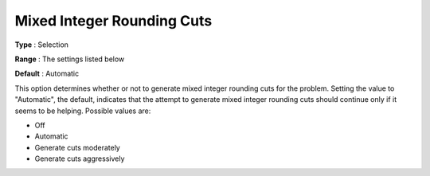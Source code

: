 .. _CPLEX_Cuts_-_Mix_Integer_Round:


Mixed Integer Rounding Cuts
===========================



**Type** :	Selection	

**Range** :	The settings listed below	

**Default** :	Automatic	



This option determines whether or not to generate mixed integer rounding cuts for the problem. Setting the value to "Automatic", the default, indicates that the attempt to generate mixed integer rounding cuts should continue only if it seems to be helping. Possible values are:



*	Off
*	Automatic
*	Generate cuts moderately
*	Generate cuts aggressively



